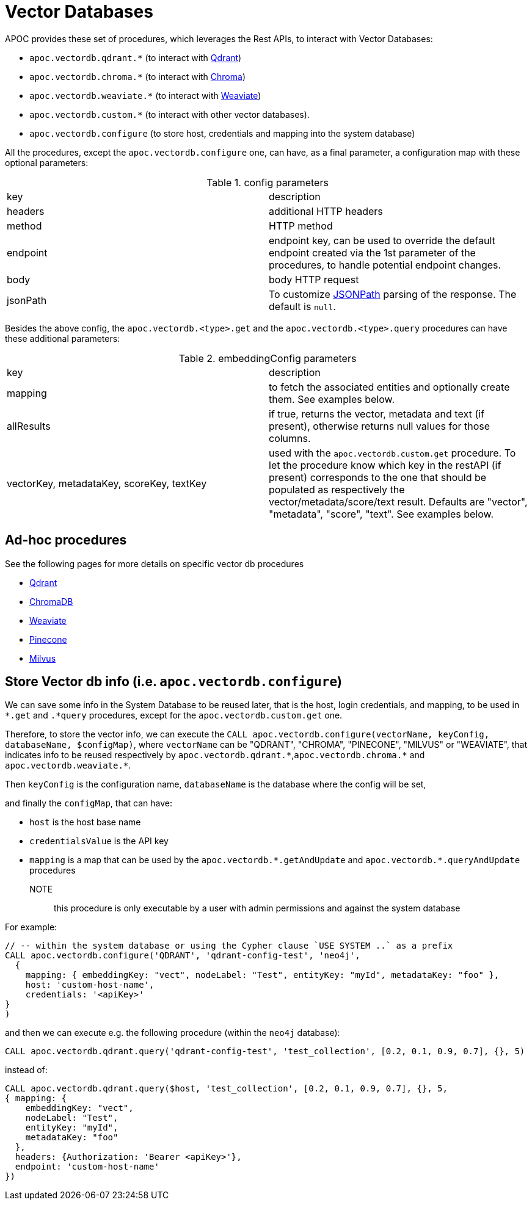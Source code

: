 [[vectordb]]
= Vector Databases
:description: This section describes procedures that can be used to interact with Vector Databases.

APOC provides these set of procedures, which leverages the Rest APIs, to interact with Vector Databases:

- `apoc.vectordb.qdrant.*` (to interact with https://qdrant.tech/documentation/overview/[Qdrant])
- `apoc.vectordb.chroma.*` (to interact with https://docs.trychroma.com/getting-started[Chroma])
- `apoc.vectordb.weaviate.*` (to interact with https://weaviate.io/developers/weaviate[Weaviate])
- `apoc.vectordb.custom.*` (to interact with other vector databases).
- `apoc.vectordb.configure` (to store host, credentials and mapping into the system database)

All the procedures, except the `apoc.vectordb.configure` one, can have, as a final parameter,
a configuration map with these optional parameters:

.config parameters

|===
| key | description
| headers | additional HTTP headers
| method | HTTP method
| endpoint | endpoint key, 
    can be used to override the default endpoint created via the 1st parameter of the procedures,
    to handle potential endpoint changes.
| body | body HTTP request
| jsonPath | To customize https://github.com/json-path/JsonPath[JSONPath] parsing of the response. The default is `null`.
|===


Besides the above config, the `apoc.vectordb.<type>.get` and the `apoc.vectordb.<type>.query` procedures can have these additional parameters:

.embeddingConfig parameters

|===
| key | description
| mapping | to fetch the associated entities and optionally create them. See examples below.
| allResults | if true, returns the vector, metadata and text (if present), otherwise returns null values for those columns.
| vectorKey, metadataKey, scoreKey, textKey | used with the `apoc.vectordb.custom.get` procedure.
    To let the procedure know which key in the restAPI (if present) corresponds to the one that should be populated as respectively the vector/metadata/score/text result.
    Defaults are "vector", "metadata", "score", "text".
    See examples below.
|===


== Ad-hoc procedures

See the following pages for more details on specific vector db procedures

- xref:./qdrant.adoc[Qdrant]
- xref:./chroma.adoc[ChromaDB]
- xref:./weaviate.adoc[Weaviate]
- xref:./pinecone.adoc[Pinecone]
- xref:./milvus.adoc[Milvus]


== Store Vector db info (i.e. `apoc.vectordb.configure`)

We can save some info in the System Database to be reused later, that is the host, login credentials, and mapping,
to be used in `*.get` and `.*query` procedures, except for the `apoc.vectordb.custom.get` one.

Therefore, to store the vector info, we can execute the `CALL apoc.vectordb.configure(vectorName, keyConfig, databaseName, $configMap)`,
where `vectorName` can be "QDRANT", "CHROMA", "PINECONE", "MILVUS" or "WEAVIATE", 
that indicates info to be reused respectively by `apoc.vectordb.qdrant.\*`,`apoc.vectordb.chroma.*` and `apoc.vectordb.weaviate.*`.

Then `keyConfig` is the configuration name, `databaseName` is the database where the config will be set,

and finally the `configMap`, that can have:

- `host` is the host base name
- `credentialsValue` is the API key
- `mapping` is a map that can be used by the `apoc.vectordb.\*.getAndUpdate` and `apoc.vectordb.*.queryAndUpdate` procedures

NOTE:: this procedure is only executable by a user with admin permissions and against the system database

For example:
[source,cypher]
----
// -- within the system database or using the Cypher clause `USE SYSTEM ..` as a prefix
CALL apoc.vectordb.configure('QDRANT', 'qdrant-config-test', 'neo4j', 
  {
    mapping: { embeddingKey: "vect", nodeLabel: "Test", entityKey: "myId", metadataKey: "foo" }, 
    host: 'custom-host-name', 
    credentials: '<apiKey>'
}
)
----

and then we can execute e.g. the following procedure (within the `neo4j` database):

[source,cypher]
----
CALL apoc.vectordb.qdrant.query('qdrant-config-test', 'test_collection', [0.2, 0.1, 0.9, 0.7], {}, 5)
---- 

instead of:

[source,cypher]
----
CALL apoc.vectordb.qdrant.query($host, 'test_collection', [0.2, 0.1, 0.9, 0.7], {}, 5, 
{ mapping: {
    embeddingKey: "vect", 
    nodeLabel: "Test", 
    entityKey: "myId", 
    metadataKey: "foo" 
  },
  headers: {Authorization: 'Bearer <apiKey>'},
  endpoint: 'custom-host-name'
})
---- 

